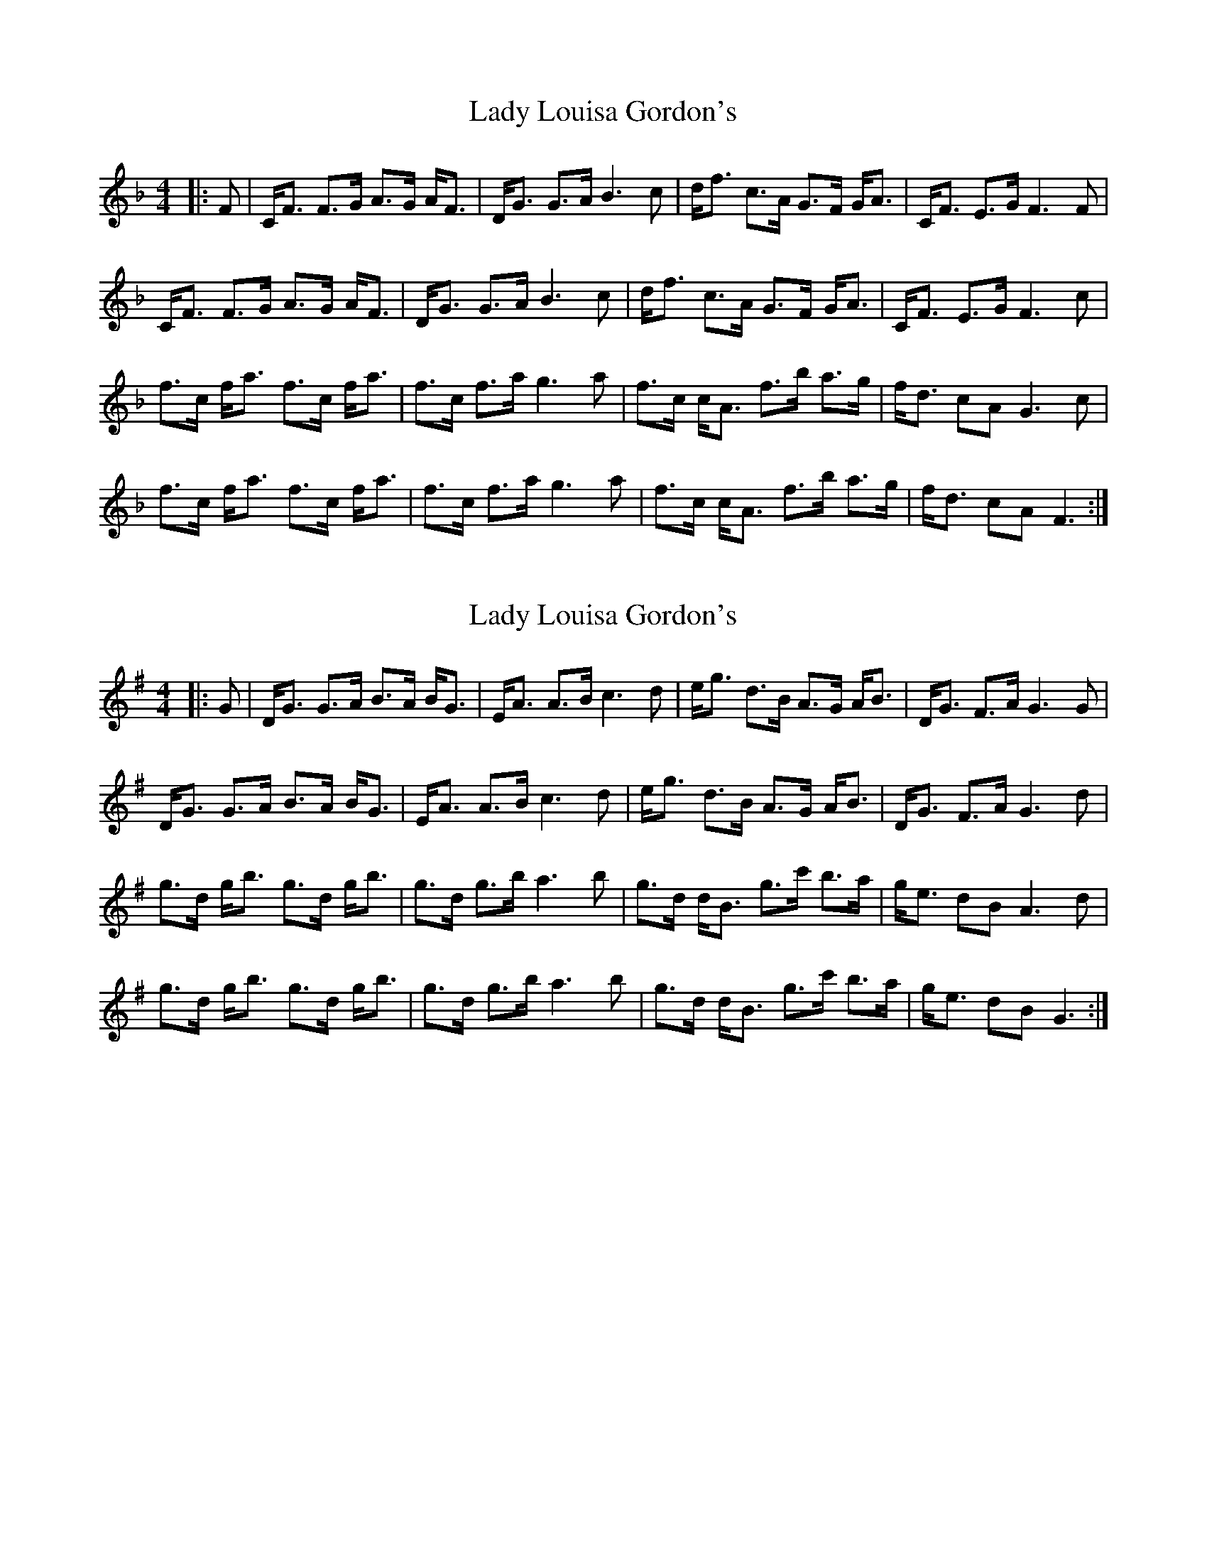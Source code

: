 X: 1
T: Lady Louisa Gordon's
Z: domhnall.
S: https://thesession.org/tunes/9813#setting9813
R: strathspey
M: 4/4
L: 1/8
K: Fmaj
|:F|C<F F>G A>G A<F|D<G G>A B3 c|d<f c>A G>F G<A|C<F E>G F3 F|
C<F F>G A>G A<F|D<G G>A B3 c|d<f c>A G>F G<A|C<F E>G F3 c|
f>c f<a f>c f<a|f>c f>a g3 a|f>c c<A f>b a>g|f<d cA G3 c|
f>c f<a f>c f<a|f>c f>a g3 a|f>c c<A f>b a>g|f<d cA F3:|
X: 2
T: Lady Louisa Gordon's
Z: JACKB
S: https://thesession.org/tunes/9813#setting22835
R: strathspey
M: 4/4
L: 1/8
K: Gmaj
|:G|D<G G>A B>A B<G|E<A A>B c3 d|e<g d>B A>G A<B|D<G F>A G3 G|
D<G G>A B>A B<G|E<A A>B c3 d|e<g d>B A>G A<B|D<G F>A G3 d|
g>d g<b g>d g<b|g>d g>b a3 b|g>d d<B g>c' b>a|g<e dB A3 d|
g>d g<b g>d g<b|g>d g>b a3 b|g>d d<B g>c' b>a|g<e dB G3:|
